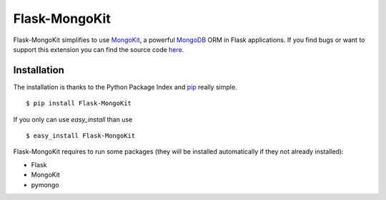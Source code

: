 Flask-MongoKit
==============

Flask-MongoKit simplifies to use `MongoKit`_, a powerful `MongoDB`_ ORM 
in Flask applications. If you find bugs or want to support this extension you can find the source code `here`_.

.. _MongoKit: http://namlook.github.com/mongokit/
.. _MongoDB: http://www.mongodb.org/
.. _here: http://bitbucket.org/Jarus/flask-mongokit/

Installation
------------
The installation is thanks to the Python Package Index and `pip`_ really simple.

::

   $ pip install Flask-MongoKit

If you only can use `easy_install` than use

::

   $ easy_install Flask-MongoKit

.. _pip: http://pip.openplans.org/

Flask-MongoKit requires to run some packages (they will be installed automatically if they not already installed):

* Flask
* MongoKit
* pymongo

